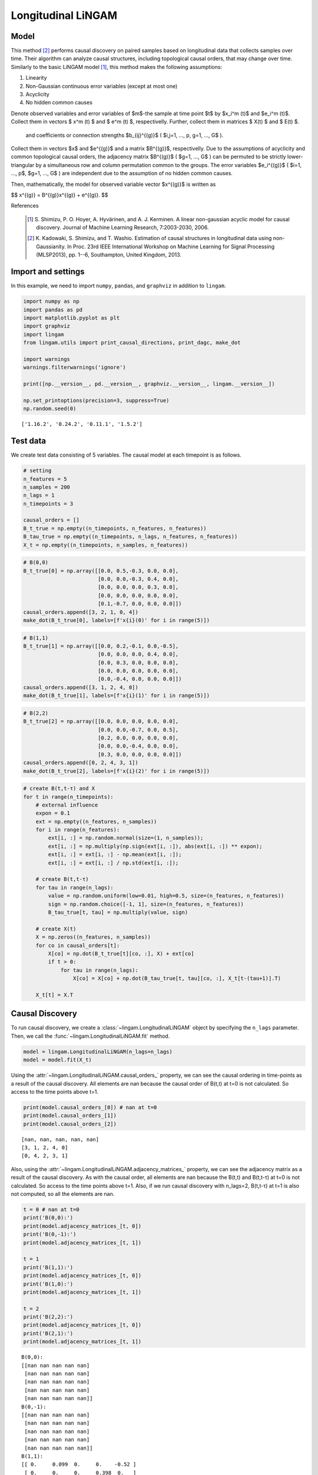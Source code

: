 
Longitudinal LiNGAM
===================

Model
-------------------
This method [2]_ performs causal discovery on paired samples based on longitudinal data that collects samples over time. 
Their algorithm can analyze causal structures, including topological causal orders, that may change over time.
Similarly to the basic LiNGAM model [1]_, this method makes the following assumptions:

#. Linearity
#. Non-Gaussian continuous error variables (except at most one)
#. Acyclicity
#. No hidden common causes

Denote observed variables and error variables of $m$-the sample at time point $t$ 
by $x_i^m (t)$ and $e_i^m (t)$. 
Collect them in vectors $ x^m (t) $ and $ e^m (t) $, respectivelly. 
Further, collect them in matrices $ X(t) $ and $ E(t) $. 

 and coefficients or connection strengths $b_{ij}^{(g)}$ ( $i,j=1, ..., p, g=1, ..., G$ ). 
Collect them in vectors $x$ and $e^{(g)}$ and a matrix $B^{(g)}$, respectivelly. 
Due to the assumptions of acyclicity and common topological causal orders, the adjacency matrix $B^{(g)}$ ( $g=1, ..., G$ ) 
can be permuted to be strictly lower-triangular by a simultaneous row and column permutation common to the groups. 
The error variables $e_i^{(g)}$ ( $i=1, ..., p$, $g=1, ..., G$ ) are independent due to the assumption of no hidden common causes. 

Then, mathematically, the model for observed variable vector $x^{(g)}$ is written as 

$$ x^{(g)} = B^{(g)}x^{(g)} + e^{(g)}. $$

References

    .. [1] S. Shimizu, P. O. Hoyer, A. Hyvärinen, and A. J. Kerminen.
       A linear non-gaussian acyclic model for causal discovery.
       Journal of Machine Learning Research, 7:2003-2030, 2006.
    .. [2] K. Kadowaki, S. Shimizu, and T. Washio. Estimation of causal structures in longitudinal data using non-Gaussianity. 
       In Proc. 23rd IEEE International Workshop on Machine Learning for Signal Processing (MLSP2013), pp. 1--6, Southampton, United Kingdom, 2013.


Import and settings
-------------------

In this example, we need to import ``numpy``, ``pandas``, and
``graphviz`` in addition to ``lingam``.

.. code-block:: python

    import numpy as np
    import pandas as pd
    import matplotlib.pyplot as plt
    import graphviz
    import lingam
    from lingam.utils import print_causal_directions, print_dagc, make_dot
    
    import warnings
    warnings.filterwarnings('ignore')
    
    print([np.__version__, pd.__version__, graphviz.__version__, lingam.__version__])
    
    np.set_printoptions(precision=3, suppress=True)
    np.random.seed(0)


.. parsed-literal::

    ['1.16.2', '0.24.2', '0.11.1', '1.5.2']
    

Test data
---------

We create test data consisting of 5 variables. The causal model at each
timepoint is as follows.

.. code-block:: python

    # setting
    n_features = 5
    n_samples = 200
    n_lags = 1
    n_timepoints = 3
    
    causal_orders = []
    B_t_true = np.empty((n_timepoints, n_features, n_features))
    B_tau_true = np.empty((n_timepoints, n_lags, n_features, n_features))
    X_t = np.empty((n_timepoints, n_samples, n_features))

.. code-block:: python

    # B(0,0)
    B_t_true[0] = np.array([[0.0, 0.5,-0.3, 0.0, 0.0],
                            [0.0, 0.0,-0.3, 0.4, 0.0],
                            [0.0, 0.0, 0.0, 0.3, 0.0],
                            [0.0, 0.0, 0.0, 0.0, 0.0],
                            [0.1,-0.7, 0.0, 0.0, 0.0]])
    causal_orders.append([3, 2, 1, 0, 4])
    make_dot(B_t_true[0], labels=[f'x{i}(0)' for i in range(5)])




.. image:: ../image/longitudinal_dag1.svg



.. code-block:: python

    # B(1,1)
    B_t_true[1] = np.array([[0.0, 0.2,-0.1, 0.0,-0.5],
                            [0.0, 0.0, 0.0, 0.4, 0.0],
                            [0.0, 0.3, 0.0, 0.0, 0.0],
                            [0.0, 0.0, 0.0, 0.0, 0.0],
                            [0.0,-0.4, 0.0, 0.0, 0.0]])
    causal_orders.append([3, 1, 2, 4, 0])
    make_dot(B_t_true[1], labels=[f'x{i}(1)' for i in range(5)])




.. image:: ../image/longitudinal_dag2.svg



.. code-block:: python

    # B(2,2)
    B_t_true[2] = np.array([[0.0, 0.0, 0.0, 0.0, 0.0],
                            [0.0, 0.0,-0.7, 0.0, 0.5],
                            [0.2, 0.0, 0.0, 0.0, 0.0],
                            [0.0, 0.0,-0.4, 0.0, 0.0],
                            [0.3, 0.0, 0.0, 0.0, 0.0]])
    causal_orders.append([0, 2, 4, 3, 1])
    make_dot(B_t_true[2], labels=[f'x{i}(2)' for i in range(5)])




.. image:: ../image/longitudinal_dag3.svg



.. code-block:: python

    # create B(t,t-τ) and X
    for t in range(n_timepoints):
        # external influence
        expon = 0.1
        ext = np.empty((n_features, n_samples))
        for i in range(n_features):
            ext[i, :] = np.random.normal(size=(1, n_samples));
            ext[i, :] = np.multiply(np.sign(ext[i, :]), abs(ext[i, :]) ** expon);
            ext[i, :] = ext[i, :] - np.mean(ext[i, :]);
            ext[i, :] = ext[i, :] / np.std(ext[i, :]);
    
        # create B(t,t-τ)
        for tau in range(n_lags):
            value = np.random.uniform(low=0.01, high=0.5, size=(n_features, n_features))
            sign = np.random.choice([-1, 1], size=(n_features, n_features))
            B_tau_true[t, tau] = np.multiply(value, sign)
    
        # create X(t)
        X = np.zeros((n_features, n_samples))
        for co in causal_orders[t]:
            X[co] = np.dot(B_t_true[t][co, :], X) + ext[co]
            if t > 0:
                for tau in range(n_lags):
                    X[co] = X[co] + np.dot(B_tau_true[t, tau][co, :], X_t[t-(tau+1)].T)
        
        X_t[t] = X.T

Causal Discovery
----------------

To run causal discovery, we create a :class:`~lingam.LongitudinalLiNGAM` object by specifying the ``n_lags`` parameter. Then, we call the :func:`~lingam.LongitudinalLiNGAM.fit` method.

.. code-block:: python

    model = lingam.LongitudinalLiNGAM(n_lags=n_lags)
    model = model.fit(X_t)

Using the :attr:`~lingam.LongitudinalLiNGAM.causal_orders_` property, we can see the causal ordering in time-points as a result of the causal discovery. All elements are nan because the causal order of B(t,t) at t=0 is not calculated. So access to the time points above t=1.

.. code-block:: python

    print(model.causal_orders_[0]) # nan at t=0
    print(model.causal_orders_[1])
    print(model.causal_orders_[2])


.. parsed-literal::

    [nan, nan, nan, nan, nan]
    [3, 1, 2, 4, 0]
    [0, 4, 2, 3, 1]
    

Also, using the :attr:`~lingam.LongitudinalLiNGAM.adjacency_matrices_` property, we can see the adjacency matrix as a result of the causal discovery. As with the causal order, all elements are nan because the B(t,t) and B(t,t-τ) at t=0 is not calculated. So access to the time points above t=1. Also, if we run causal discovery with n_lags=2, B(t,t-τ) at t=1 is also not computed, so all the elements are nan.

.. code-block:: python

    t = 0 # nan at t=0
    print('B(0,0):')
    print(model.adjacency_matrices_[t, 0])
    print('B(0,-1):')
    print(model.adjacency_matrices_[t, 1])
    
    t = 1
    print('B(1,1):')
    print(model.adjacency_matrices_[t, 0])
    print('B(1,0):')
    print(model.adjacency_matrices_[t, 1])
    
    t = 2
    print('B(2,2):')
    print(model.adjacency_matrices_[t, 0])
    print('B(2,1):')
    print(model.adjacency_matrices_[t, 1])


.. parsed-literal::

    B(0,0):
    [[nan nan nan nan nan]
     [nan nan nan nan nan]
     [nan nan nan nan nan]
     [nan nan nan nan nan]
     [nan nan nan nan nan]]
    B(0,-1):
    [[nan nan nan nan nan]
     [nan nan nan nan nan]
     [nan nan nan nan nan]
     [nan nan nan nan nan]
     [nan nan nan nan nan]]
    B(1,1):
    [[ 0.     0.099  0.     0.    -0.52 ]
     [ 0.     0.     0.     0.398  0.   ]
     [ 0.     0.384  0.    -0.162  0.   ]
     [ 0.     0.     0.     0.     0.   ]
     [ 0.    -0.249 -0.074  0.     0.   ]]
    B(1,0):
    [[ 0.025  0.116 -0.202  0.054 -0.216]
     [ 0.139 -0.211 -0.43   0.558  0.051]
     [-0.135  0.178  0.421  0.173  0.031]
     [ 0.384 -0.083 -0.495 -0.072 -0.323]
     [-0.206 -0.354 -0.199 -0.293  0.468]]
    B(2,2):
    [[ 0.     0.     0.     0.     0.   ]
     [ 0.     0.    -0.67   0.     0.46 ]
     [ 0.187  0.     0.     0.     0.   ]
     [ 0.     0.    -0.341  0.     0.   ]
     [ 0.25   0.     0.     0.     0.   ]]
    B(2,1):
    [[ 0.194  0.2    0.031 -0.473 -0.002]
     [-0.384 -0.037  0.158  0.255  0.095]
     [ 0.126  0.275 -0.048  0.502 -0.019]
     [ 0.238 -0.469  0.475 -0.029 -0.176]
     [-0.177  0.309 -0.112  0.295 -0.273]]
    

.. code-block:: python

    for t in range(1, n_timepoints):
        B_t, B_tau = model.adjacency_matrices_[t]
        plt.figure(figsize=(7, 3))
    
        plt.subplot(1,2,1)
        plt.plot([-1, 1],[-1, 1], marker="", color="blue", label="support")
        plt.scatter(B_t_true[t], B_t, facecolors='none', edgecolors='black')
        plt.xlim(-1, 1)
        plt.ylim(-1, 1)
        plt.xlabel('True')
        plt.ylabel('Estimated')
        plt.title(f'B({t},{t})')
    
        plt.subplot(1,2,2)
        plt.plot([-1, 1],[-1, 1], marker="", color="blue", label="support")
        plt.scatter(B_tau_true[t], B_tau, facecolors='none', edgecolors='black')
        plt.xlim(-1, 1)
        plt.ylim(-1, 1)
        plt.xlabel('True')
        plt.ylabel('Estimated')
        plt.title(f'B({t},{t-1})')
    
        plt.tight_layout()
        plt.show()



.. image:: ../image/longitudinal_scatter1.png



.. image:: ../image/longitudinal_scatter2.png


Independence between error variables
------------------------------------

To check if the LiNGAM assumption is broken, we can get p-values of
independence between error variables. The value in the i-th row and j-th
column of the obtained matrix shows the p-value of the independence of
the error variables :math:`e_i` and :math:`e_j`.

.. code-block:: python

    p_values_list = model.get_error_independence_p_values()

.. code-block:: python

    t = 1
    print(p_values_list[t])


.. parsed-literal::

    [[0.    0.167 0.107 0.534 0.313]
     [0.167 0.    0.195 0.821 0.204]
     [0.107 0.195 0.    0.005 0.105]
     [0.534 0.821 0.005 0.    0.049]
     [0.313 0.204 0.105 0.049 0.   ]]
    

.. code-block:: python

    t = 2
    print(p_values_list[2])


.. parsed-literal::

    [[0.    0.723 0.596 0.579 0.564]
     [0.723 0.    0.612 0.688 0.412]
     [0.596 0.612 0.    0.267 0.636]
     [0.579 0.688 0.267 0.    0.421]
     [0.564 0.412 0.636 0.421 0.   ]]
    

Bootstrapping
-------------

We call :func:`~lingam.LongitudinalLiNGAM.bootstrap` method instead of :func:`~lingam.LongitudinalLiNGAM.fit`. Here, the second argument specifies the number of bootstrap sampling.

.. code-block:: python

    model = lingam.LongitudinalLiNGAM()
    result = model.bootstrap(X_t, n_sampling=100)

Causal Directions
-----------------

Since :class:`~lingam.LongitudinalBootstrapResult` object is returned, we can get the ranking of the causal directions extracted by :func:`~lingam.LongitudinalBootstrapResult.get_causal_direction_counts` method. In the following sample code, ``n_directions`` option is limited to the causal directions of the top 8 rankings, and ``min_causal_effect`` option is limited to causal directions with a coefficient of 0.01 or more.

.. code-block:: python

    cdc_list = result.get_causal_direction_counts(n_directions=12, min_causal_effect=0.01, split_by_causal_effect_sign=True)

.. code-block:: python

    t = 1
    labels = [f'x{i}({u})' for u in [t, t-1] for i in range(5)]
    print_causal_directions(cdc_list[t], 100, labels=labels)


.. parsed-literal::

    x4(1) <--- x4(0) (b>0) (100.0%)
    x2(1) <--- x0(0) (b<0) (100.0%)
    x3(1) <--- x0(0) (b>0) (100.0%)
    x1(1) <--- x3(0) (b>0) (100.0%)
    x1(1) <--- x2(0) (b<0) (100.0%)
    x3(1) <--- x2(0) (b<0) (100.0%)
    x3(1) <--- x4(0) (b<0) (100.0%)
    x1(1) <--- x3(1) (b>0) (100.0%)
    x0(1) <--- x4(1) (b<0) (100.0%)
    x4(1) <--- x1(0) (b<0) (100.0%)
    x4(1) <--- x1(1) (b<0) (100.0%)
    x2(1) <--- x2(0) (b>0) (100.0%)
    

.. code-block:: python

    t = 2
    labels = [f'x{i}({u})' for u in [t, t-1] for i in range(5)]
    print_causal_directions(cdc_list[t], 100, labels=labels)


.. parsed-literal::

    x0(2) <--- x0(1) (b>0) (100.0%)
    x4(2) <--- x1(1) (b>0) (100.0%)
    x3(2) <--- x2(1) (b>0) (100.0%)
    x3(2) <--- x1(1) (b<0) (100.0%)
    x3(2) <--- x0(1) (b>0) (100.0%)
    x3(2) <--- x2(2) (b<0) (100.0%)
    x2(2) <--- x3(1) (b>0) (100.0%)
    x2(2) <--- x1(1) (b>0) (100.0%)
    x4(2) <--- x3(1) (b>0) (100.0%)
    x1(2) <--- x3(1) (b>0) (100.0%)
    x1(2) <--- x2(1) (b>0) (100.0%)
    x1(2) <--- x0(1) (b<0) (100.0%)
    

Directed Acyclic Graphs
-----------------------

Also, using the :func:`~lingam.LongitudinalBootstrapResult.get_directed_acyclic_graph_counts` method, we can get the ranking of the DAGs extracted. In the following sample code, ``n_dags`` option is limited to the dags of the top 3 rankings, and ``min_causal_effect`` option is limited to causal directions with a coefficient of 0.01 or more.

.. code-block:: python

    dagc_list = result.get_directed_acyclic_graph_counts(n_dags=3, min_causal_effect=0.01, split_by_causal_effect_sign=True)

.. code-block:: python

    t = 1
    labels = [f'x{i}({u})' for u in [t, t-1] for i in range(5)]
    print_dagc(dagc_list[t], 100, labels=labels)


.. parsed-literal::

    DAG[0]: 2.0%
    	x0(1) <--- x4(1) (b<0)
    	x0(1) <--- x0(0) (b>0)
    	x0(1) <--- x1(0) (b>0)
    	x0(1) <--- x2(0) (b<0)
    	x0(1) <--- x3(0) (b>0)
    	x0(1) <--- x4(0) (b<0)
    	x1(1) <--- x3(1) (b>0)
    	x1(1) <--- x0(0) (b>0)
    	x1(1) <--- x1(0) (b<0)
    	x1(1) <--- x2(0) (b<0)
    	x1(1) <--- x3(0) (b>0)
    	x1(1) <--- x4(0) (b>0)
    	x2(1) <--- x1(1) (b>0)
    	x2(1) <--- x0(0) (b<0)
    	x2(1) <--- x1(0) (b>0)
    	x2(1) <--- x2(0) (b>0)
    	x2(1) <--- x3(0) (b>0)
    	x2(1) <--- x4(0) (b>0)
    	x3(1) <--- x0(0) (b>0)
    	x3(1) <--- x1(0) (b<0)
    	x3(1) <--- x2(0) (b<0)
    	x3(1) <--- x4(0) (b<0)
    	x4(1) <--- x1(1) (b<0)
    	x4(1) <--- x0(0) (b<0)
    	x4(1) <--- x1(0) (b<0)
    	x4(1) <--- x2(0) (b<0)
    	x4(1) <--- x3(0) (b<0)
    	x4(1) <--- x4(0) (b>0)
    DAG[1]: 1.0%
    	x0(1) <--- x2(1) (b<0)
    	x0(1) <--- x4(1) (b<0)
    	x0(1) <--- x0(0) (b>0)
    	x0(1) <--- x1(0) (b<0)
    	x0(1) <--- x2(0) (b<0)
    	x0(1) <--- x3(0) (b>0)
    	x0(1) <--- x4(0) (b<0)
    	x1(1) <--- x3(1) (b>0)
    	x1(1) <--- x0(0) (b>0)
    	x1(1) <--- x1(0) (b<0)
    	x1(1) <--- x2(0) (b<0)
    	x1(1) <--- x3(0) (b>0)
    	x1(1) <--- x4(0) (b>0)
    	x2(1) <--- x1(1) (b>0)
    	x2(1) <--- x0(0) (b<0)
    	x2(1) <--- x2(0) (b>0)
    	x2(1) <--- x3(0) (b>0)
    	x2(1) <--- x4(0) (b>0)
    	x3(1) <--- x0(0) (b>0)
    	x3(1) <--- x1(0) (b>0)
    	x3(1) <--- x2(0) (b<0)
    	x3(1) <--- x3(0) (b<0)
    	x3(1) <--- x4(0) (b<0)
    	x4(1) <--- x1(1) (b<0)
    	x4(1) <--- x2(1) (b<0)
    	x4(1) <--- x3(1) (b>0)
    	x4(1) <--- x0(0) (b<0)
    	x4(1) <--- x1(0) (b<0)
    	x4(1) <--- x2(0) (b>0)
    	x4(1) <--- x3(0) (b>0)
    	x4(1) <--- x4(0) (b>0)
    DAG[2]: 1.0%
    	x0(1) <--- x1(1) (b>0)
    	x0(1) <--- x4(1) (b<0)
    	x0(1) <--- x1(0) (b>0)
    	x0(1) <--- x2(0) (b<0)
    	x0(1) <--- x3(0) (b>0)
    	x0(1) <--- x4(0) (b<0)
    	x1(1) <--- x3(1) (b>0)
    	x1(1) <--- x0(0) (b>0)
    	x1(1) <--- x1(0) (b<0)
    	x1(1) <--- x2(0) (b<0)
    	x1(1) <--- x3(0) (b>0)
    	x1(1) <--- x4(0) (b>0)
    	x2(1) <--- x1(1) (b>0)
    	x2(1) <--- x0(0) (b<0)
    	x2(1) <--- x1(0) (b>0)
    	x2(1) <--- x2(0) (b>0)
    	x2(1) <--- x3(0) (b>0)
    	x2(1) <--- x4(0) (b>0)
    	x3(1) <--- x0(0) (b>0)
    	x3(1) <--- x1(0) (b<0)
    	x3(1) <--- x2(0) (b<0)
    	x3(1) <--- x3(0) (b<0)
    	x3(1) <--- x4(0) (b<0)
    	x4(1) <--- x1(1) (b<0)
    	x4(1) <--- x2(1) (b<0)
    	x4(1) <--- x3(1) (b>0)
    	x4(1) <--- x0(0) (b<0)
    	x4(1) <--- x1(0) (b<0)
    	x4(1) <--- x2(0) (b<0)
    	x4(1) <--- x3(0) (b<0)
    	x4(1) <--- x4(0) (b>0)
    

.. code-block:: python

    t = 2
    labels = [f'x{i}({u})' for u in [t, t-1] for i in range(5)]
    print_dagc(dagc_list[t], 100, labels=labels)


.. parsed-literal::

    DAG[0]: 3.0%
    	x0(2) <--- x0(1) (b>0)
    	x0(2) <--- x1(1) (b>0)
    	x0(2) <--- x2(1) (b>0)
    	x0(2) <--- x3(1) (b<0)
    	x0(2) <--- x4(1) (b>0)
    	x1(2) <--- x2(2) (b<0)
    	x1(2) <--- x4(2) (b>0)
    	x1(2) <--- x0(1) (b<0)
    	x1(2) <--- x1(1) (b<0)
    	x1(2) <--- x2(1) (b>0)
    	x1(2) <--- x3(1) (b>0)
    	x1(2) <--- x4(1) (b>0)
    	x2(2) <--- x0(2) (b>0)
    	x2(2) <--- x0(1) (b>0)
    	x2(2) <--- x1(1) (b>0)
    	x2(2) <--- x2(1) (b<0)
    	x2(2) <--- x3(1) (b>0)
    	x2(2) <--- x4(1) (b<0)
    	x3(2) <--- x2(2) (b<0)
    	x3(2) <--- x0(1) (b>0)
    	x3(2) <--- x1(1) (b<0)
    	x3(2) <--- x2(1) (b>0)
    	x3(2) <--- x3(1) (b>0)
    	x3(2) <--- x4(1) (b<0)
    	x4(2) <--- x0(2) (b>0)
    	x4(2) <--- x0(1) (b<0)
    	x4(2) <--- x1(1) (b>0)
    	x4(2) <--- x2(1) (b<0)
    	x4(2) <--- x3(1) (b>0)
    	x4(2) <--- x4(1) (b<0)
    DAG[1]: 2.0%
    	x0(2) <--- x0(1) (b>0)
    	x0(2) <--- x1(1) (b>0)
    	x0(2) <--- x2(1) (b>0)
    	x0(2) <--- x3(1) (b<0)
    	x0(2) <--- x4(1) (b>0)
    	x1(2) <--- x2(2) (b<0)
    	x1(2) <--- x4(2) (b>0)
    	x1(2) <--- x0(1) (b<0)
    	x1(2) <--- x1(1) (b<0)
    	x1(2) <--- x2(1) (b>0)
    	x1(2) <--- x3(1) (b>0)
    	x1(2) <--- x4(1) (b<0)
    	x2(2) <--- x0(2) (b>0)
    	x2(2) <--- x0(1) (b>0)
    	x2(2) <--- x1(1) (b>0)
    	x2(2) <--- x2(1) (b<0)
    	x2(2) <--- x3(1) (b>0)
    	x2(2) <--- x4(1) (b>0)
    	x3(2) <--- x2(2) (b<0)
    	x3(2) <--- x0(1) (b>0)
    	x3(2) <--- x1(1) (b<0)
    	x3(2) <--- x2(1) (b>0)
    	x3(2) <--- x3(1) (b<0)
    	x3(2) <--- x4(1) (b<0)
    	x4(2) <--- x0(2) (b>0)
    	x4(2) <--- x0(1) (b<0)
    	x4(2) <--- x1(1) (b>0)
    	x4(2) <--- x2(1) (b<0)
    	x4(2) <--- x3(1) (b>0)
    	x4(2) <--- x4(1) (b<0)
    DAG[2]: 2.0%
    	x0(2) <--- x0(1) (b>0)
    	x0(2) <--- x1(1) (b>0)
    	x0(2) <--- x2(1) (b<0)
    	x0(2) <--- x3(1) (b<0)
    	x0(2) <--- x4(1) (b<0)
    	x1(2) <--- x2(2) (b<0)
    	x1(2) <--- x4(2) (b>0)
    	x1(2) <--- x0(1) (b<0)
    	x1(2) <--- x1(1) (b<0)
    	x1(2) <--- x2(1) (b>0)
    	x1(2) <--- x3(1) (b>0)
    	x1(2) <--- x4(1) (b>0)
    	x2(2) <--- x0(1) (b>0)
    	x2(2) <--- x1(1) (b>0)
    	x2(2) <--- x2(1) (b<0)
    	x2(2) <--- x3(1) (b>0)
    	x2(2) <--- x4(1) (b<0)
    	x3(2) <--- x2(2) (b<0)
    	x3(2) <--- x0(1) (b>0)
    	x3(2) <--- x1(1) (b<0)
    	x3(2) <--- x2(1) (b>0)
    	x3(2) <--- x3(1) (b<0)
    	x3(2) <--- x4(1) (b<0)
    	x4(2) <--- x0(2) (b>0)
    	x4(2) <--- x0(1) (b<0)
    	x4(2) <--- x1(1) (b>0)
    	x4(2) <--- x2(1) (b<0)
    	x4(2) <--- x3(1) (b>0)
    	x4(2) <--- x4(1) (b<0)
    

Probability
-----------

Using the :func:`~lingam.LongitudinalBootstrapResult.get_probabilities` method, we can get the probability of bootstrapping.

.. code-block:: python

    probs = result.get_probabilities(min_causal_effect=0.01)
    print(probs[1])


.. parsed-literal::

    [[[0.   0.51 0.09 0.15 1.  ]
      [0.   0.   0.   1.   0.  ]
      [0.02 0.99 0.   0.52 0.3 ]
      [0.   0.   0.   0.   0.  ]
      [0.   1.   0.23 0.3  0.  ]]
    
     [[0.92 0.97 1.   0.94 0.99]
      [0.99 0.99 1.   1.   0.94]
      [1.   0.97 1.   0.99 0.87]
      [1.   0.98 1.   0.92 1.  ]
      [1.   1.   1.   1.   1.  ]]]
    

.. code-block:: python

    t = 1
    print('B(1,1):')
    print(probs[t, 0])
    print('B(1,0):')
    print(probs[t, 1])
    
    t = 2
    print('B(2,2):')
    print(probs[t, 0])
    print('B(2,1):')
    print(probs[t, 1])


.. parsed-literal::

    B(1,1):
    [[0.   0.51 0.09 0.15 1.  ]
     [0.   0.   0.   1.   0.  ]
     [0.02 0.99 0.   0.52 0.3 ]
     [0.   0.   0.   0.   0.  ]
     [0.   1.   0.23 0.3  0.  ]]
    B(1,0):
    [[0.92 0.97 1.   0.94 0.99]
     [0.99 0.99 1.   1.   0.94]
     [1.   0.97 1.   0.99 0.87]
     [1.   0.98 1.   0.92 1.  ]
     [1.   1.   1.   1.   1.  ]]
    B(2,2):
    [[0.   0.   0.   0.   0.  ]
     [0.1  0.   1.   0.06 1.  ]
     [0.78 0.   0.   0.   0.13]
     [0.13 0.   1.   0.   0.16]
     [0.88 0.   0.   0.   0.  ]]
    B(2,1):
    [[1.   1.   0.91 1.   0.92]
     [1.   0.86 1.   1.   0.95]
     [0.95 1.   0.96 1.   0.8 ]
     [1.   1.   1.   0.92 1.  ]
     [0.99 1.   0.96 1.   1.  ]]
    

Total Causal Effects
--------------------

Using the ``get_total_causal_effects()`` method, we can get the list of
total causal effect. The total causal effects we can get are dictionary
type variable. We can display the list nicely by assigning it to
pandas.DataFrame. Also, we have replaced the variable index with a label
below.

.. code-block:: python

    causal_effects = result.get_total_causal_effects(min_causal_effect=0.01)
    
    df = pd.DataFrame(causal_effects)
    
    labels = [f'x{i}({t})' for t in range(3) for i in range(5)]
    df['from'] = df['from'].apply(lambda x : labels[x])
    df['to'] = df['to'].apply(lambda x : labels[x])
    df




.. raw:: html

    <div>
    <style scoped>
        .dataframe {
            font-family: verdana, arial, sans-serif;
            font-size: 11px;
            color: #333333;
            border-width: 1px;
            border-color: #B3B3B3;
            border-collapse: collapse;
        }
        .dataframe thead th {
            border-width: 1px;
            padding: 8px;
            border-style: solid;
            border-color: #B3B3B3;
            background-color: #B3B3B3;
        }
        .dataframe tbody th {
            border-width: 1px;
            padding: 8px;
            border-style: solid;
            border-color: #B3B3B3;
        }
        .dataframe tr:nth-child(even) th{
        background-color: #EAEAEA;
        }
        .dataframe tr:nth-child(even) td{
            background-color: #EAEAEA;
        }
        .dataframe td {
            border-width: 1px;
            padding: 8px;
            border-style: solid;
            border-color: #B3B3B3;
            background-color: #ffffff;
        }
    </style>
    <table border="1" class="dataframe">
      <thead>
        <tr style="text-align: right;">
          <th></th>
          <th>from</th>
          <th>to</th>
          <th>effect</th>
          <th>probability</th>
        </tr>
      </thead>
      <tbody>
        <tr>
          <th>0</th>
          <td>x1(1)</td>
          <td>x0(1)</td>
          <td>0.269441</td>
          <td>1.00</td>
        </tr>
        <tr>
          <th>1</th>
          <td>x0(2)</td>
          <td>x4(2)</td>
          <td>0.119620</td>
          <td>1.00</td>
        </tr>
        <tr>
          <th>2</th>
          <td>x4(1)</td>
          <td>x4(2)</td>
          <td>-0.109855</td>
          <td>1.00</td>
        </tr>
        <tr>
          <th>3</th>
          <td>x3(1)</td>
          <td>x4(2)</td>
          <td>0.260481</td>
          <td>1.00</td>
        </tr>
        <tr>
          <th>4</th>
          <td>x1(1)</td>
          <td>x4(2)</td>
          <td>0.297682</td>
          <td>1.00</td>
        </tr>
        <tr>
          <th>5</th>
          <td>x2(2)</td>
          <td>x3(2)</td>
          <td>-0.394208</td>
          <td>1.00</td>
        </tr>
        <tr>
          <th>6</th>
          <td>x4(1)</td>
          <td>x3(2)</td>
          <td>-0.152984</td>
          <td>1.00</td>
        </tr>
        <tr>
          <th>7</th>
          <td>x3(1)</td>
          <td>x3(2)</td>
          <td>-0.284373</td>
          <td>1.00</td>
        </tr>
        <tr>
          <th>8</th>
          <td>x2(1)</td>
          <td>x3(2)</td>
          <td>0.425542</td>
          <td>1.00</td>
        </tr>
        <tr>
          <th>9</th>
          <td>x1(1)</td>
          <td>x3(2)</td>
          <td>-0.263069</td>
          <td>1.00</td>
        </tr>
        <tr>
          <th>10</th>
          <td>x0(2)</td>
          <td>x2(2)</td>
          <td>0.177046</td>
          <td>1.00</td>
        </tr>
        <tr>
          <th>11</th>
          <td>x4(1)</td>
          <td>x2(2)</td>
          <td>-0.110188</td>
          <td>1.00</td>
        </tr>
        <tr>
          <th>12</th>
          <td>x3(1)</td>
          <td>x2(2)</td>
          <td>0.524608</td>
          <td>1.00</td>
        </tr>
        <tr>
          <th>13</th>
          <td>x1(1)</td>
          <td>x2(2)</td>
          <td>0.329232</td>
          <td>1.00</td>
        </tr>
        <tr>
          <th>14</th>
          <td>x4(2)</td>
          <td>x1(2)</td>
          <td>0.113916</td>
          <td>1.00</td>
        </tr>
        <tr>
          <th>15</th>
          <td>x2(2)</td>
          <td>x1(2)</td>
          <td>-0.429614</td>
          <td>1.00</td>
        </tr>
        <tr>
          <th>16</th>
          <td>x0(1)</td>
          <td>x2(2)</td>
          <td>0.202225</td>
          <td>1.00</td>
        </tr>
        <tr>
          <th>17</th>
          <td>x1(1)</td>
          <td>x0(2)</td>
          <td>0.154852</td>
          <td>1.00</td>
        </tr>
        <tr>
          <th>18</th>
          <td>x1(1)</td>
          <td>x1(2)</td>
          <td>-0.145485</td>
          <td>1.00</td>
        </tr>
        <tr>
          <th>19</th>
          <td>x3(1)</td>
          <td>x0(1)</td>
          <td>0.116298</td>
          <td>1.00</td>
        </tr>
        <tr>
          <th>20</th>
          <td>x0(1)</td>
          <td>x1(2)</td>
          <td>-0.462228</td>
          <td>1.00</td>
        </tr>
        <tr>
          <th>21</th>
          <td>x4(1)</td>
          <td>x0(1)</td>
          <td>-0.562721</td>
          <td>1.00</td>
        </tr>
        <tr>
          <th>22</th>
          <td>x3(1)</td>
          <td>x0(2)</td>
          <td>-0.238794</td>
          <td>1.00</td>
        </tr>
        <tr>
          <th>23</th>
          <td>x3(1)</td>
          <td>x1(1)</td>
          <td>0.317693</td>
          <td>1.00</td>
        </tr>
        <tr>
          <th>24</th>
          <td>x4(1)</td>
          <td>x1(2)</td>
          <td>0.222208</td>
          <td>1.00</td>
        </tr>
        <tr>
          <th>25</th>
          <td>x1(1)</td>
          <td>x2(1)</td>
          <td>0.187445</td>
          <td>1.00</td>
        </tr>
        <tr>
          <th>26</th>
          <td>x1(1)</td>
          <td>x4(1)</td>
          <td>-0.280015</td>
          <td>1.00</td>
        </tr>
        <tr>
          <th>27</th>
          <td>x4(2)</td>
          <td>x3(2)</td>
          <td>-0.059277</td>
          <td>0.92</td>
        </tr>
        <tr>
          <th>28</th>
          <td>x4(1)</td>
          <td>x0(2)</td>
          <td>-0.139972</td>
          <td>0.91</td>
        </tr>
        <tr>
          <th>29</th>
          <td>x4(2)</td>
          <td>x2(2)</td>
          <td>0.033740</td>
          <td>0.69</td>
        </tr>
        <tr>
          <th>30</th>
          <td>x4(1)</td>
          <td>x2(1)</td>
          <td>-0.050954</td>
          <td>0.54</td>
        </tr>
        <tr>
          <th>31</th>
          <td>x2(1)</td>
          <td>x4(1)</td>
          <td>-0.102010</td>
          <td>0.46</td>
        </tr>
        <tr>
          <th>32</th>
          <td>x2(1)</td>
          <td>x0(2)</td>
          <td>0.034217</td>
          <td>0.35</td>
        </tr>
        <tr>
          <th>33</th>
          <td>x2(1)</td>
          <td>x1(2)</td>
          <td>0.161172</td>
          <td>0.34</td>
        </tr>
        <tr>
          <th>34</th>
          <td>x2(2)</td>
          <td>x4(2)</td>
          <td>0.029630</td>
          <td>0.31</td>
        </tr>
        <tr>
          <th>35</th>
          <td>x0(1)</td>
          <td>x3(2)</td>
          <td>0.106614</td>
          <td>0.19</td>
        </tr>
        <tr>
          <th>36</th>
          <td>x0(1)</td>
          <td>x0(2)</td>
          <td>0.136141</td>
          <td>0.15</td>
        </tr>
        <tr>
          <th>37</th>
          <td>x2(1)</td>
          <td>x2(2)</td>
          <td>-0.089162</td>
          <td>0.12</td>
        </tr>
        <tr>
          <th>38</th>
          <td>x3(2)</td>
          <td>x4(2)</td>
          <td>-0.081235</td>
          <td>0.08</td>
        </tr>
      </tbody>
    </table>
    </div>
    <br>



We can easily perform sorting operations with pandas.DataFrame.

.. code-block:: python

    df.sort_values('effect', ascending=False).head()




.. raw:: html

    <div>
    <style scoped>
        .dataframe {
            font-family: verdana, arial, sans-serif;
            font-size: 11px;
            color: #333333;
            border-width: 1px;
            border-color: #B3B3B3;
            border-collapse: collapse;
        }
        .dataframe thead th {
            border-width: 1px;
            padding: 8px;
            border-style: solid;
            border-color: #B3B3B3;
            background-color: #B3B3B3;
        }
        .dataframe tbody th {
            border-width: 1px;
            padding: 8px;
            border-style: solid;
            border-color: #B3B3B3;
        }
        .dataframe tr:nth-child(even) th{
        background-color: #EAEAEA;
        }
        .dataframe tr:nth-child(even) td{
            background-color: #EAEAEA;
        }
        .dataframe td {
            border-width: 1px;
            padding: 8px;
            border-style: solid;
            border-color: #B3B3B3;
            background-color: #ffffff;
        }
    </style>
    <table border="1" class="dataframe">
      <thead>
        <tr style="text-align: right;">
          <th></th>
          <th>from</th>
          <th>to</th>
          <th>effect</th>
          <th>probability</th>
        </tr>
      </thead>
      <tbody>
        <tr>
          <th>12</th>
          <td>x3(1)</td>
          <td>x2(2)</td>
          <td>0.524608</td>
          <td>1.0</td>
        </tr>
        <tr>
          <th>8</th>
          <td>x2(1)</td>
          <td>x3(2)</td>
          <td>0.425542</td>
          <td>1.0</td>
        </tr>
        <tr>
          <th>13</th>
          <td>x1(1)</td>
          <td>x2(2)</td>
          <td>0.329232</td>
          <td>1.0</td>
        </tr>
        <tr>
          <th>23</th>
          <td>x3(1)</td>
          <td>x1(1)</td>
          <td>0.317693</td>
          <td>1.0</td>
        </tr>
        <tr>
          <th>4</th>
          <td>x1(1)</td>
          <td>x4(2)</td>
          <td>0.297682</td>
          <td>1.0</td>
        </tr>
      </tbody>
    </table>
    </div>
    <br>



And with pandas.DataFrame, we can easily filter by keywords. The
following code extracts the causal direction towards x0(2).

.. code-block:: python

    df[df['to']=='x0(2)'].head()




.. raw:: html

    <div>
    <style scoped>
        .dataframe {
            font-family: verdana, arial, sans-serif;
            font-size: 11px;
            color: #333333;
            border-width: 1px;
            border-color: #B3B3B3;
            border-collapse: collapse;
        }
        .dataframe thead th {
            border-width: 1px;
            padding: 8px;
            border-style: solid;
            border-color: #B3B3B3;
            background-color: #B3B3B3;
        }
        .dataframe tbody th {
            border-width: 1px;
            padding: 8px;
            border-style: solid;
            border-color: #B3B3B3;
        }
        .dataframe tr:nth-child(even) th{
        background-color: #EAEAEA;
        }
        .dataframe tr:nth-child(even) td{
            background-color: #EAEAEA;
        }
        .dataframe td {
            border-width: 1px;
            padding: 8px;
            border-style: solid;
            border-color: #B3B3B3;
            background-color: #ffffff;
        }
    </style>
    <table border="1" class="dataframe">
      <thead>
        <tr style="text-align: right;">
          <th></th>
          <th>from</th>
          <th>to</th>
          <th>effect</th>
          <th>probability</th>
        </tr>
      </thead>
      <tbody>
        <tr>
          <th>17</th>
          <td>x1(1)</td>
          <td>x0(2)</td>
          <td>0.154852</td>
          <td>1.00</td>
        </tr>
        <tr>
          <th>22</th>
          <td>x3(1)</td>
          <td>x0(2)</td>
          <td>-0.238794</td>
          <td>1.00</td>
        </tr>
        <tr>
          <th>28</th>
          <td>x4(1)</td>
          <td>x0(2)</td>
          <td>-0.139972</td>
          <td>0.91</td>
        </tr>
        <tr>
          <th>32</th>
          <td>x2(1)</td>
          <td>x0(2)</td>
          <td>0.034217</td>
          <td>0.35</td>
        </tr>
        <tr>
          <th>36</th>
          <td>x0(1)</td>
          <td>x0(2)</td>
          <td>0.136141</td>
          <td>0.15</td>
        </tr>
      </tbody>
    </table>
    </div>



Because it holds the raw data of the total causal effect (the original
data for calculating the median), it is possible to draw a histogram of
the values of the causal effect, as shown below.

.. code-block:: python

    import matplotlib.pyplot as plt
    import seaborn as sns
    sns.set()
    %matplotlib inline
    
    from_index = 5 # index of x0(1). (index:0)+(n_features:5)*(timepoint:1) = 5
    to_index = 12 # index of x2(2). (index:2)+(n_features:5)*(timepoint:2) = 12
    plt.hist(result.total_effects_[:, to_index, from_index])


.. image:: ../image/longitudinal_hist.png

